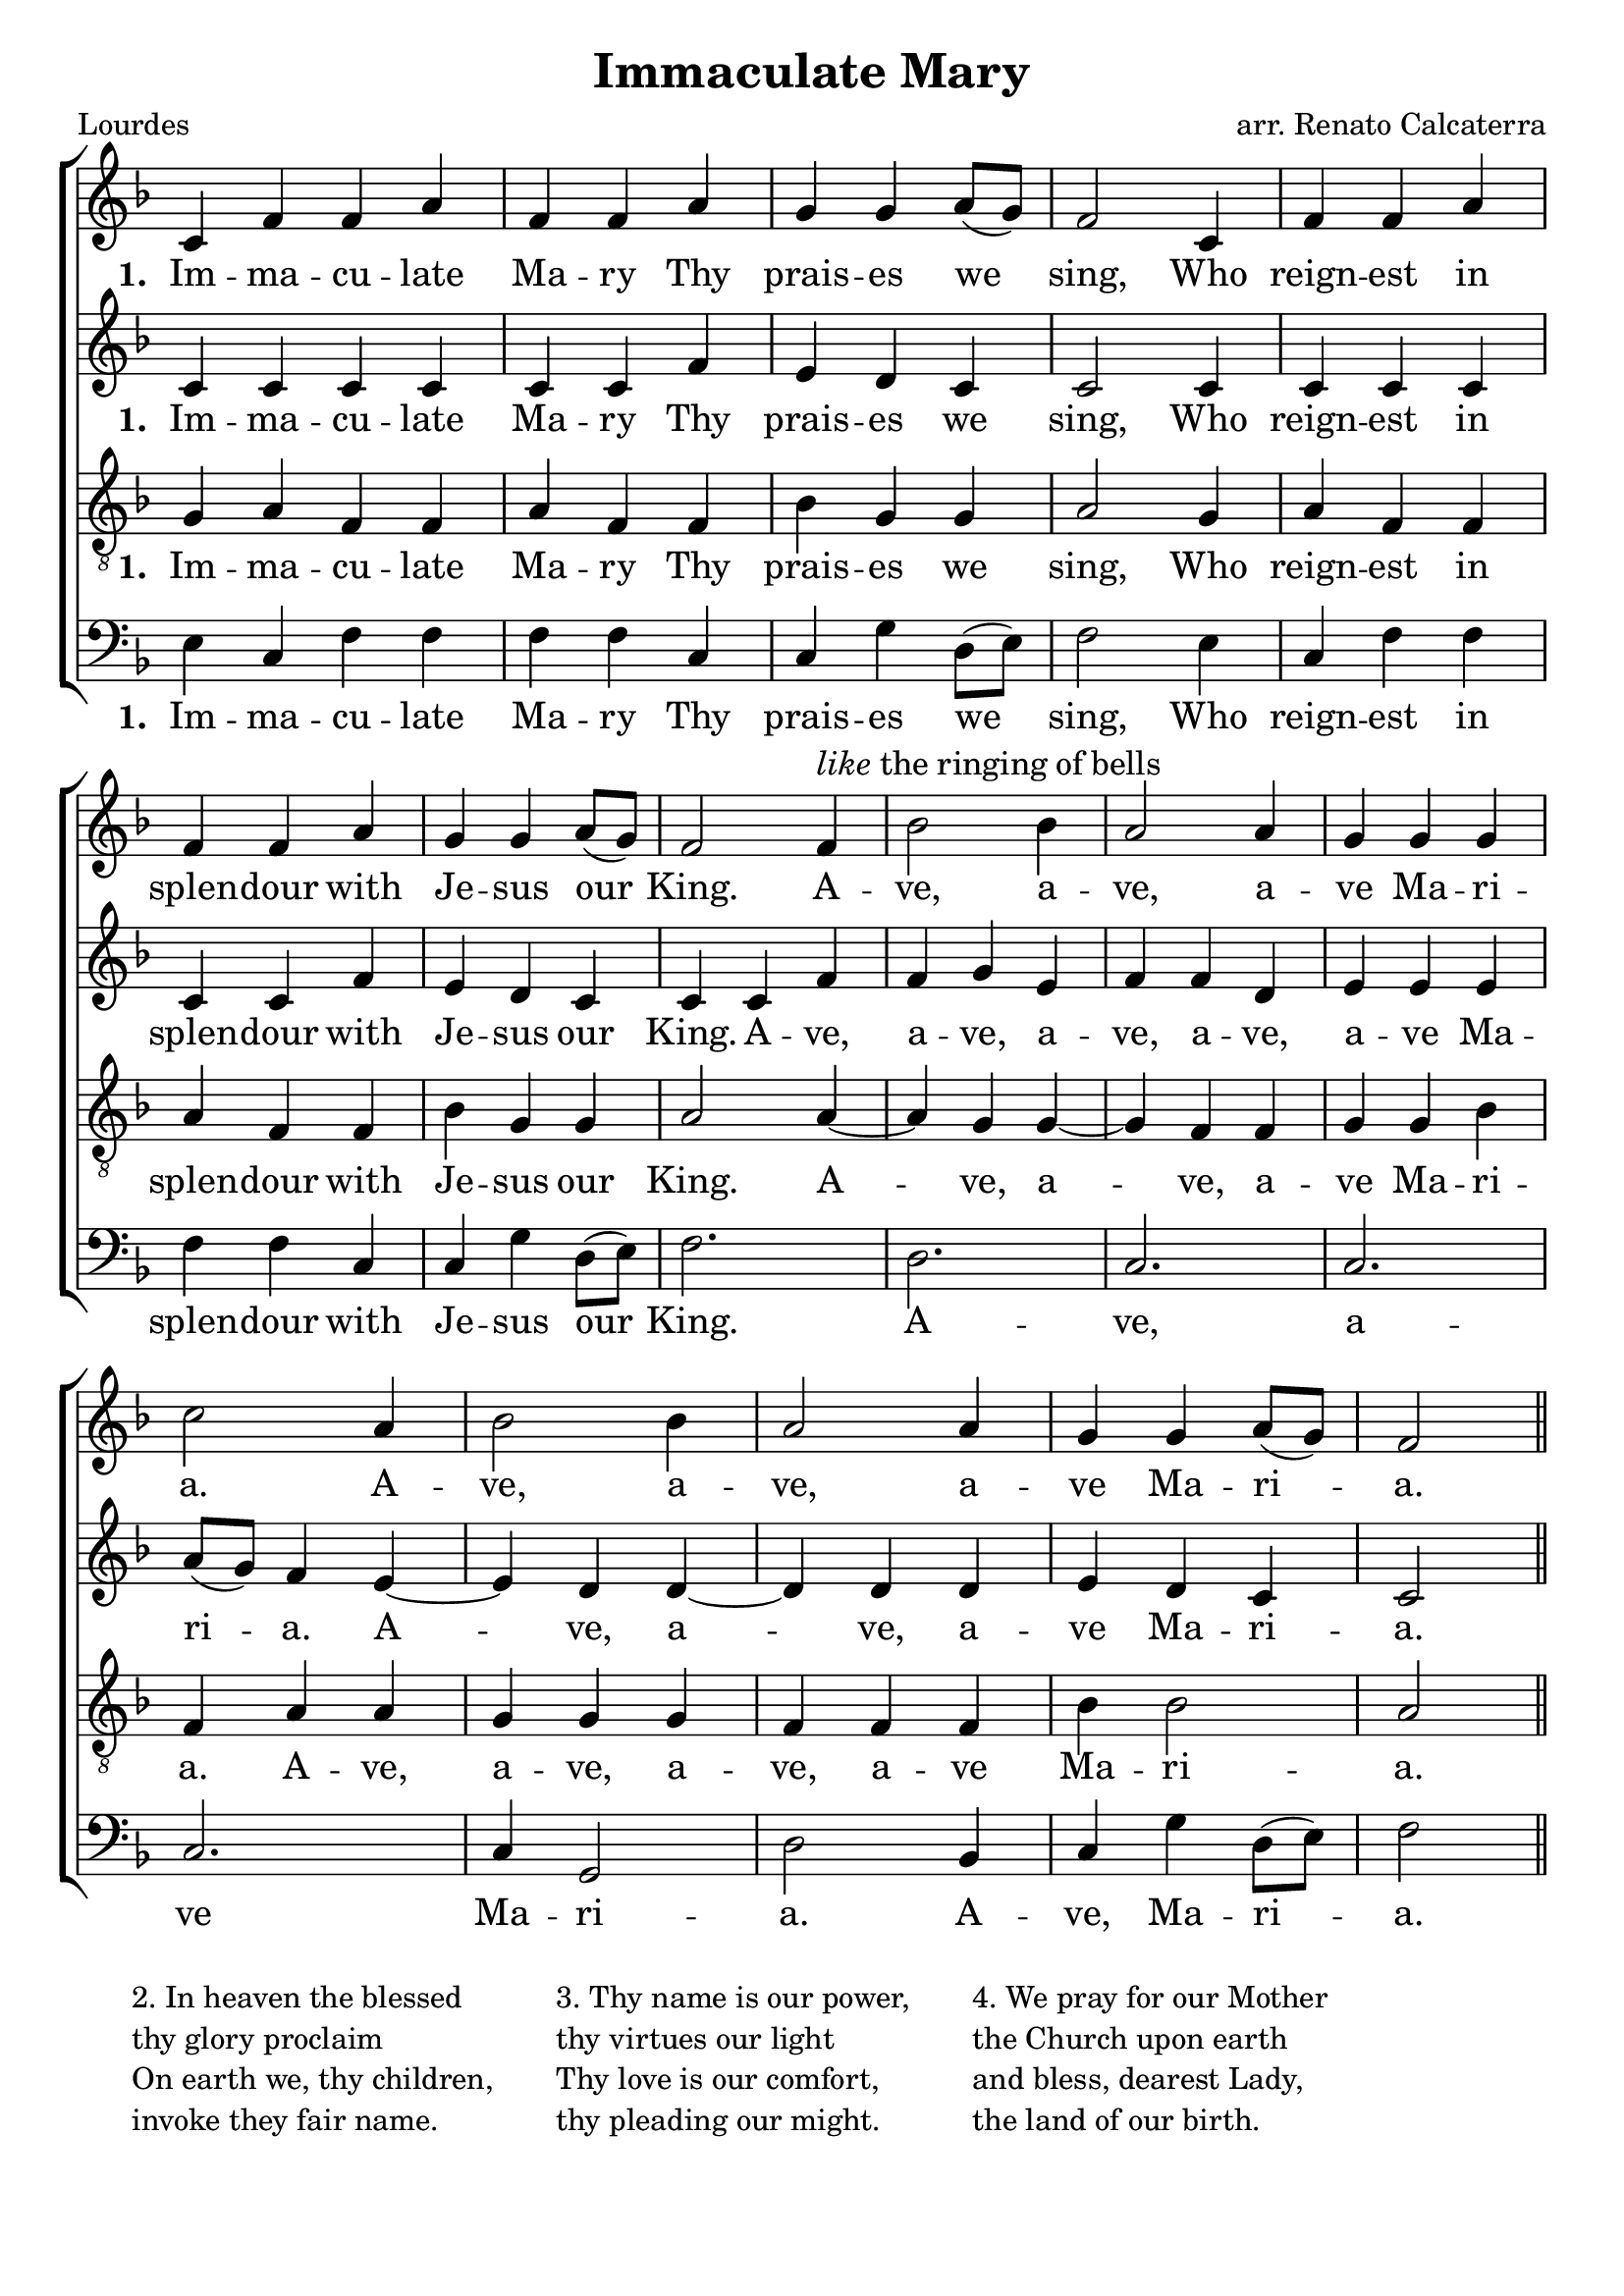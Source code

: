 \version "2.22.1"

\header {
  title = "Immaculate Mary"
  poet = "Lourdes"
  composer = "arr. Renato Calcaterra"
  tagline =""
}


%%% SATB Voices

global = {
  \time 3/4
  \key f \major
  \set Staff.midiInstrument = "church organ"
}

soprano = \relative c' { 
  \partial 1 c4 | f f a f f a g g a8( g) f2 
   c4 | f f a \break f f a g g a8( g) f2
   f4^\markup { \italic like the ringing of bells } bes2 bes4 a2 a4 g4 g g \break c2 a4 bes2 bes4 a2 a4 g g a8( g) f2  \bar "||"
}

alto = \relative c' { 
   c4 c c c c c f e d c c2
   c4 c c c c c f e d c c
   c4 f f g e f f d e e e a8( g) f4 e4~ e d4 d~ d d4 d e d c c2 
}

tenor = \relative c' { \clef "treble_8"
 g4 a f f a f f bes g g a2 
 g4 a f f a f f bes g g a2 
 a4~ a g4 g~ g f4 f g g bes f a a g g g f f f bes bes2 a2 
}

bass = \relative c { \clef bass
 e4 c f f f f c c g' d8( e) f2 
 e4 c f f f f c c g' d8( e) f2.
 d2. c c c c4 g2 d' bes4 c g' d8( e) f2
}

firstSopWords = \lyricmode
{
   \set stanza = "1. "
Im -- ma -- cu -- late Ma -- ry 
Thy prais -- es we sing,
Who reign -- est in splen -- dour with 	
Je -- sus our King.
A -- ve, a -- ve, a -- ve Ma -- ri -- a.
A -- ve, a -- ve, a -- ve Ma -- ri -- a.
}
firstAltWords = \lyricmode
{
   \set stanza = "1. "
Im -- ma -- cu -- late Ma -- ry 
Thy prais -- es we sing,
Who reign -- est in splen -- dour with 	
Je -- sus our King.
A -- ve, a -- ve, a -- ve, a -- ve, a -- ve Ma -- ri -- a.
A -- ve, a -- ve, a -- ve Ma -- ri -- a.
}
firstTenWords = \lyricmode
{
   \set stanza = "1. "
Im -- ma -- cu -- late Ma -- ry 
Thy prais -- es we sing,
Who reign -- est in splen -- dour with 	
Je -- sus our King.
A -- ve, a -- ve, a -- ve Ma -- ri -- a.
A -- ve, a -- ve, a -- ve, a -- ve Ma -- ri -- a.
}
firstBasWords = \lyricmode
{
   \set stanza = "1. "
Im -- ma -- cu -- late Ma -- ry 
Thy prais -- es we sing,
Who reign -- est in splen -- dour with 	
Je -- sus our King.
A -- ve, a -- ve Ma -- ri -- a.
A -- ve, Ma -- ri -- a.
}
secondWords = \lyricmode
{
    \set stanza = "2. "
In hea -- ven the bles -- sed thy glo -- ry pro -- claim
On earth we thy chil -- dren ex -- tol thy sweet name
}
thirdWords = \lyricmode
{
\set stanza = "3. " 
Thy name is our pow -- er thy vir -- tues our light,
Thy love is our com -- fort, thy plead -- ing our might.
}
	
fourthWords = \lyricmode
{
\set stanza = "4. "
We pray for our Mo -- ther the Church u -- pon earth,
And bless, dear -- est La -- dy the land of our birth.
}
	
#(ly:set-option 'point-and-click #f)

\paper {
  #(set-paper-size "a4")
%  annotate-spacing = ##t
  print-page-number = ##f
  ragged-last-bottom = ##t
  ragged-bottom = ##t
}


\book {

%%% Score block	
	
\score{
\new ChoirStaff	
<<
	\context Staff = upper << 
	\context Voice = sopranos { \global \soprano }
	\context Lyrics = sopranos \lyricsto sopranos \firstSopWords
%	\context Lyrics = sopranosTwo \lyricsto sopranos \secondWords
			>>
        \context Staff = subupper <<
	\context Voice = altos    { \global \alto }
	\context Lyrics = altos \lyricsto altos \firstAltWords
%	\context Lyrics = altosTwo \lyricsto altos \secondWords
	                      >>
	\context Staff = lower <<
	\context Voice = tenors { \global \tenor }
	\context Lyrics = tenors \lyricsto tenors \firstTenWords
%	\context Lyrics = tenorsTwo \lyricsto tenors \secondWords
        			>>
	\context Staff = sublower <<    
	\context Voice = basses { \global \bass }
	\context Lyrics = basses \lyricsto basses \firstBasWords
%	\context Lyrics = bassesTwo \lyricsto basses \secondWords
			        >>
>>
\layout {
      #(layout-set-staff-size 22)
		indent=0
		\context { \Score \remove "Bar_number_engraver" }
		\context { \Staff \remove "Time_signature_engraver" }
		\context { \Score \remove "Mark_engraver"  }
                \context { \Staff \consists "Mark_engraver"  }
	} %%% close layout

%%% Hymn Midi	

\midi { \context { \Score tempoWholesPerMinute = #(ly:make-moment 60 2)}} 

} %%% Score bracket

%%% Lyrics, in 2 columns with separator line, 3 verses per column

\markup {

\hspace#4
\column{ \line { "2. In heaven the blessed"}
\line { "thy glory proclaim" }
\line { "On earth we, thy children," }
\line { "invoke they fair name." }
}
\hspace#4
\column{ \line { "3. Thy name is our power," }
\line { "thy virtues our light" }
\line { "Thy love is our comfort," }
\line { "thy pleading our might." }
}
\hspace#4
\column{ \line { "4. We pray for our Mother" }
\line { "the Church upon earth" }
\line { "and bless, dearest Lady," }
\line { "the land of our birth." }
}

}

} %%% book bracket
